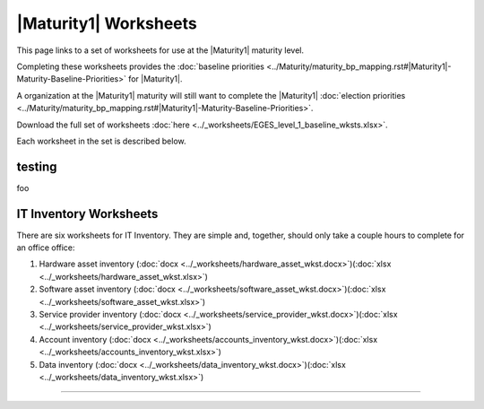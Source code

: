..
  Created by: mike garcia
  To: serve as a placeholder for linking to all worksheets

|Maturity1| Worksheets
=========================

This page links to a set of worksheets for use at the |Maturity1| maturity level.

Completing these worksheets provides the :doc:`baseline priorities <../Maturity/maturity_bp_mapping.rst#|Maturity1|-Maturity-Baseline-Priorities>` for |Maturity1|.

A organization at the |Maturity1| maturity will still want to complete the
|Maturity1| :doc:`election priorities <../Maturity/maturity_bp_mapping.rst#|Maturity1|-Maturity-Baseline-Priorities>`.

Download the full set of worksheets :doc:`here <../_worksheets/EGES_level_1_baseline_wksts.xlsx>`.

Each worksheet in the set is described below.

testing
--------------

foo

IT Inventory Worksheets
----------------------------------------------

There are six worksheets for IT Inventory. They are simple and, together, should only take a couple hours to complete for an office  office:

#.  Hardware asset inventory (:doc:`docx <../_worksheets/hardware_asset_wkst.docx>`)(:doc:`xlsx <../_worksheets/hardware_asset_wkst.xlsx>`)
#.  Software asset inventory (:doc:`docx <../_worksheets/software_asset_wkst.docx>`)(:doc:`xlsx <../_worksheets/software_asset_wkst.xlsx>`)
#.  Service provider inventory (:doc:`docx <../_worksheets/service_provider_wkst.docx>`)(:doc:`xlsx <../_worksheets/service_provider_wkst.xlsx>`)
#.  Account inventory (:doc:`docx <../_worksheets/accounts_inventory_wkst.docx>`)(:doc:`xlsx <../_worksheets/accounts_inventory_wkst.xlsx>`)
#.  Data inventory (:doc:`docx <../_worksheets/data_inventory_wkst.docx>`)(:doc:`xlsx <../_worksheets/data_inventory_wkst.xlsx>`)


--------------------------------------
